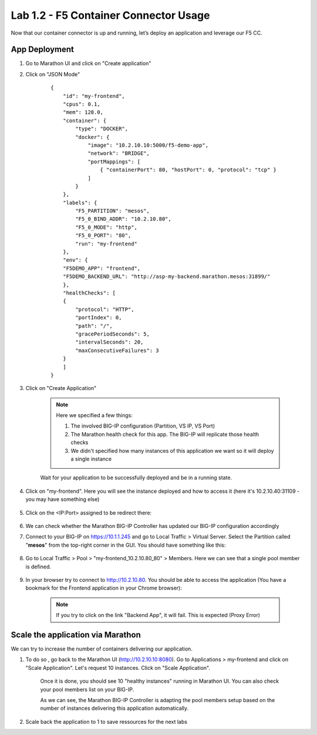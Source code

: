 Lab 1.2 - F5 Container Connector Usage
======================================

Now that our container connector is up and running, let’s deploy an application and leverage our F5 CC.

App Deployment
--------------

#. Go to Marathon UI and click on "Create application"

#. Click on "JSON Mode"

    ::

        {
            "id": "my-frontend",
            "cpus": 0.1,
            "mem": 128.0,
            "container": {
                "type": "DOCKER",
                "docker": {
                    "image": "10.2.10.10:5000/f5-demo-app",
                    "network": "BRIDGE",
                    "portMappings": [
                        { "containerPort": 80, "hostPort": 0, "protocol": "tcp" }
                    ]
                }
            },
            "labels": {
                "F5_PARTITION": "mesos",
                "F5_0_BIND_ADDR": "10.2.10.80",
                "F5_0_MODE": "http",
                "F5_0_PORT": "80",
                "run": "my-frontend"
            },
            "env": {
            "F5DEMO_APP": "frontend",
            "F5DEMO_BACKEND_URL": "http://asp-my-backend.marathon.mesos:31899/"
            },
            "healthChecks": [
            {
                "protocol": "HTTP",
                "portIndex": 0,
                "path": "/",
                "gracePeriodSeconds": 5,
                "intervalSeconds": 20,
                "maxConsecutiveFailures": 3
            }
            ]
        }

#. Click on "Create Application"

    .. note:: Here we specified a few things:

        #. The involved BIG-IP configuration (Partition, VS IP, VS Port)
        #. The Marathon health check for this app. The BIG-IP will replicate those health checks
        #. We didn't specified how many instances of this application we want so it will deploy a single instance

    Wait for your application to be successfully deployed and be in a running state.

    .. image:: /_static/class3/f5-container-connector-check-application-running.png
        :align: center

#. Click on "my-frontend". Here you will see the instance deployed and how to access it (here it's 10.2.10.40:31109 - you may have something else)

    .. image:: /_static/class3/f5-container-connector-check-application-instance.png
        :align: center

#. Click on the <IP:Port> assigned to be redirect there:

    .. image:: /_static/class3/f5-container-connector-access-application-instance.png
        :align: center

#. We can check whether the Marathon BIG-IP Controller has updated our BIG-IP configuration accordingly

#. Connect to your BIG-IP on https://10.1.1.245 and go to Local Traffic > Virtual Server. Select the Partition called "**mesos**" from the top-right corner in the GUI. You should have something like this:

    .. image:: /_static/class3/f5-container-connector-check-app-on-BIG-IP-VS.png
        :align: center

#. Go to Local Traffic > Pool > "my-frontend_10.2.10.80_80" > Members. Here we can see that a single pool member is defined.

    .. image:: /_static/class3/f5-container-connector-check-app-on-BIG-IP-Pool_members.png
        :align: center

#. In your browser try to connect to http://10.2.10.80. You should be able to access the application (You have a bookmark for the Frontend application in your Chrome browser):

    .. image:: /_static/class3/f5-container-connector-access-BIGIP-VS.png
        :align: center

    .. note:: If you try to click on the link "Backend App", it will fail. This is expected (Proxy Error)

Scale the application via Marathon
----------------------------------

We can try to increase the number of containers delivering our application. 

#. To do so , go back to the Marathon UI (http://10.2.10.10:8080). Go to Applications > my-frontend  and click on "Scale Application". Let's request 10 instances. Click on "Scale Application".

    Once it is done, you should see 10 "healthy instances" running in Marathon UI. You can also check your pool members list on your BIG-IP.

    .. image:: /_static/class3/f5-container-connector-scale-application-UI.png
        :align: center

    .. image:: /_static/class3/f5-container-connector-scale-application-UI-10-done.png
        :align: center

    .. image:: /_static/class3/f5-container-connector-scale-application-BIGIP-10-done.png
        :align: center

    As we can see, the Marathon BIG-IP Controller is adapting the pool members setup based on the number of instances delivering this application automatically.

#. Scale back the application to 1 to save ressources for the next labs

